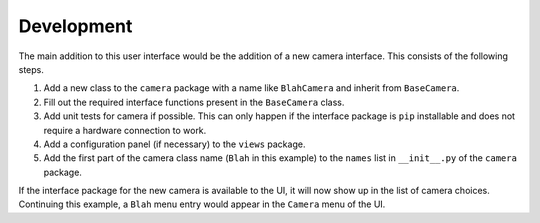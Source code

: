 ===========
Development
===========

The main addition to this user interface would be the addition of a new camera
interface. This consists of the following steps.

#. Add a new class to the ``camera`` package with a name like ``BlahCamera``
   and inherit from ``BaseCamera``.
#. Fill out the required interface functions present in the ``BaseCamera`` class.
#. Add unit tests for camera if possible. This can only happen if the interface package
   is ``pip`` installable and does not require a hardware connection to work.
#. Add a configuration panel (if necessary) to the ``views`` package.
#. Add the first part of the camera class name (``Blah`` in this example) to the
   ``names`` list in ``__init__.py`` of the ``camera`` package.

If the interface package for the new camera is available to the UI, it will now show up in 
the list of camera choices. Continuing this example, a ``Blah`` menu entry would appear in
the ``Camera`` menu of the UI.
